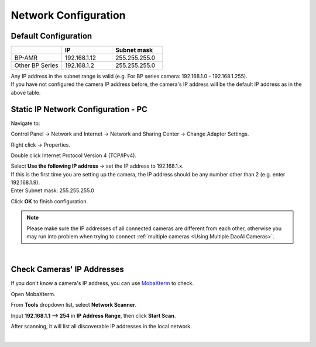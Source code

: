 .. _Network Configuration:

Network Configuration
========================

Default Configuration
~~~~~~~~~~~~~~~~~~~~~~~~~~~~~~~

.. list-table::
   :widths: 25 25 25
   :header-rows: 1

   * -  
     - IP
     - Subnet mask
   * - BP-AMR
     - 192.168.1.12
     - 255.255.255.0
   * - Other BP Series
     - 192.168.1.2
     - 255.255.255.0
     
| Any IP address in the subnet range is valid (e.g. For BP series camera: 192.168.1.0 - 192.168.1.255).
| If you have not configured the camera IP address before, the camera's IP address will be the default IP address as in the above table.


Static IP Network Configuration - PC
~~~~~~~~~~~~~~~~~~~~~~~~~~~~~~~~~~~~~~

Navigate to: 

Control Panel → Network and Internet → Network and Sharing Center → Change Adapter Settings.

.. image:: images/control_panel_change_adapter_settings.png

Right click → Properties.

.. image:: images/control_panel_change_adapter_settings_properties.png

Double click Internet Protocol Version 4 (TCP/IPv4).

.. image:: images/control_panel_change_adapter_settings_ipv4.png

| Select **Use the following IP address** → set the IP address to 192.168.1.x. 
| If this is the first time you are setting up the camera, the IP address should be any number other than 2 (e.g. enter 192.168.1.9).
| Enter Subnet mask: 255.255.255.0

.. image:: images/control_panel_change_adapter_settings_ipv4_OK.png

Click **OK** to finish configuration.

.. note:: 
  Please make sure the IP addresses of all connected cameras are different from each other, otherwise you may run into problem when trying to connect :ref:`multiple cameras <Using Multiple DaoAI Cameras>`.

|

Check Cameras' IP Addresses
~~~~~~~~~~~~~~~~~~~~~~~~~~~~~~~~~~~~~~
If you don't know a camera's IP address, you can use `MobaXterm <https://mobaxterm.mobatek.net/download-home-edition.html>`_ to check.

Open MobaXterm.

.. image:: images/x_open.png

From **Tools** dropdown list, select **Network Scanner**.

.. image:: images/x_tools.png

Input **192.168.1.1 --> 254** in **IP Address Range**, then click **Start Scan**.

.. image:: images/x_scan.png

After scanning, it will list all discoverable IP addresses in the local network. 

.. image:: images/x_results.png

|
